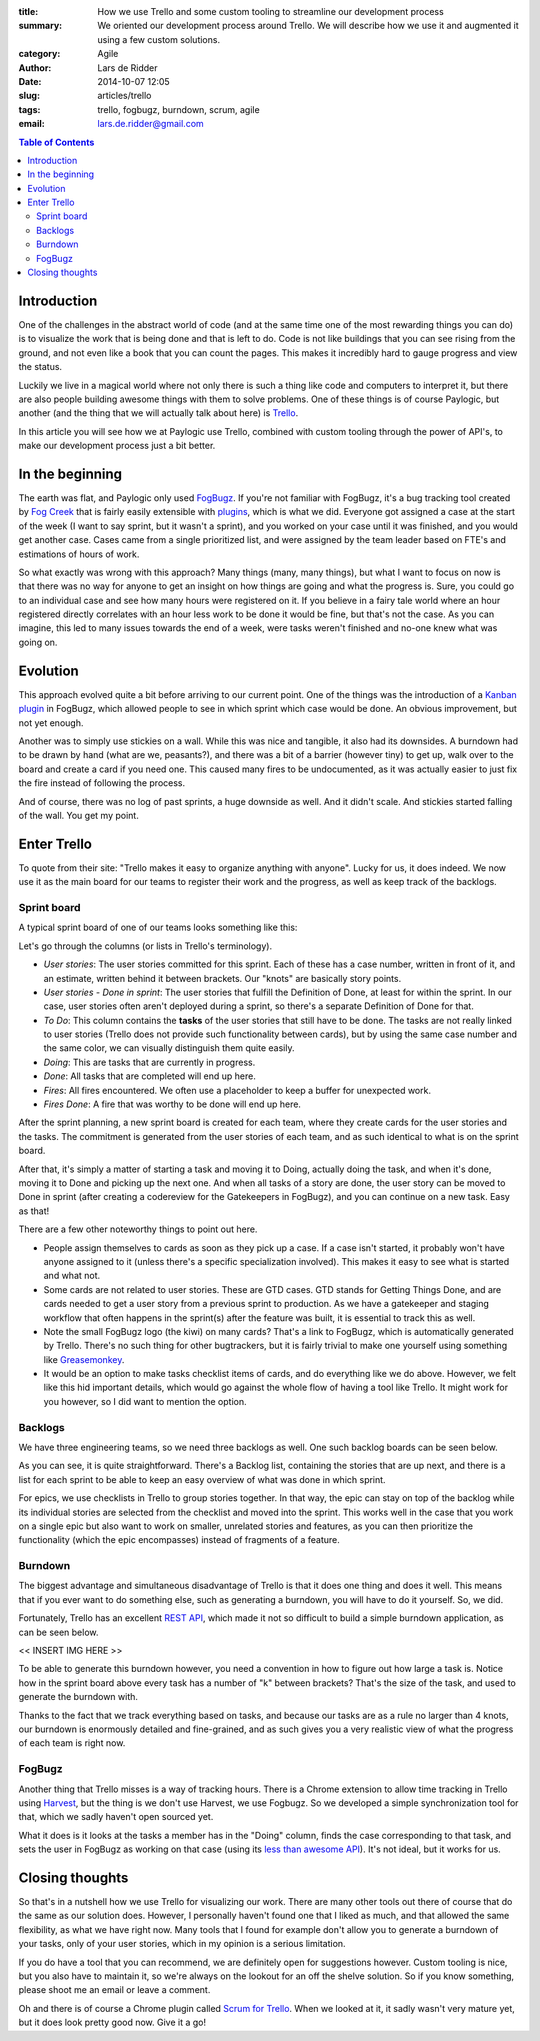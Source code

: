 :title: How we use Trello and some custom tooling to streamline our development process
:summary: We oriented our development process around Trello. We will describe
          how we use it and augmented it using a few custom solutions.
:category: Agile
:author: Lars de Ridder
:date: 2014-10-07 12:05
:slug: articles/trello
:tags: trello, fogbugz, burndown, scrum, agile
:email: lars.de.ridder@gmail.com

.. contents:: Table of Contents
   :depth: 2

Introduction
============

One of the challenges in the abstract world of code (and at the same time one of
the most rewarding things you can do) is to visualize the work that is being
done and that is left to do. Code is not like buildings that you can see rising
from the ground, and not even like a book that you can count the pages. This
makes it incredibly hard to gauge progress and view the status.

Luckily we live in a magical world where not only there is such a thing like
code and computers to interpret it, but there are also people building awesome
things with them to solve problems. One of these things is of course Paylogic,
but another (and the thing that we will actually talk about here) is `Trello`_.

In this article you will see how we at Paylogic use Trello, combined with custom
tooling through the power of API's, to make our development process just a bit
better.

In the beginning
================

The earth was flat, and Paylogic only used `FogBugz`_. If you're not familiar
with FogBugz, it's a bug tracking tool created by `Fog Creek`_ that is fairly
easily extensible with `plugins`_, which is what we did. Everyone got assigned a
case at the start of the week (I want to say sprint, but it wasn't a sprint),
and you worked on your case until it was finished, and you would get another
case. Cases came from a single prioritized list, and were assigned by the team
leader based on FTE's and estimations of hours of work.

So what exactly was wrong with this approach? Many things (many, many things),
but what I want to focus on now is that there was no way for anyone to get an
insight on how things are going and what the progress is. Sure, you could go to
an individual case and see how many hours were registered on it. If you believe
in a fairy tale world where an hour registered directly correlates with an hour
less work to be done it would be fine, but that's not the case. As you can
imagine, this led to many issues towards the end of a week, were tasks weren't
finished and no-one knew what was going on.

Evolution
=========

This approach evolved quite a bit before arriving to our current point. One of
the things was the introduction of a `Kanban plugin`_ in FogBugz, which allowed
people to see in which sprint which case would be done. An obvious improvement,
but not yet enough.

Another was to simply use stickies on a wall. While this was nice and tangible,
it also had its downsides. A burndown had to be drawn by hand (what are we,
peasants?), and there was a bit of a barrier (however tiny) to get up, walk over
to the board and create a card if you need one. This caused many fires to be
undocumented, as it was actually easier to just fix the fire instead of
following the process.

And of course, there was no log of past sprints, a huge downside as well. And it
didn't scale. And stickies started falling of the wall. You get my point.

Enter Trello
============

To quote from their site: "Trello makes it easy to organize anything with
anyone". Lucky for us, it does indeed. We now use it as the main board for
our teams to register their work and the progress, as well as keep track of the
backlogs.

Sprint board
------------

A typical sprint board of one of our teams looks something like this:

.. image:: |filename|/images/trello/sprint-board.png
    :align: center
    :alt: Sprint board

Let's go through the columns (or lists in Trello's terminology).

- *User stories*: The user stories committed for this sprint. Each of these has
  a case number, written in front of it, and an estimate, written behind it
  between brackets. Our "knots" are basically story points.
- *User stories - Done in sprint*: The user stories that fulfill the Definition
  of Done, at least for within the sprint. In our case, user stories often
  aren't deployed during a sprint, so there's a separate Definition of Done for
  that.
- *To Do*: This column contains the **tasks** of the user stories that still
  have to be done. The tasks are not really linked to user stories (Trello does
  not provide such functionality between cards), but by using the same case number and the
  same color, we can visually distinguish them quite easily.
- *Doing*: This are tasks that are currently in progress.
- *Done*: All tasks that are completed will end up here.
- *Fires*: All fires encountered. We often use a placeholder to keep a buffer
  for unexpected work.
- *Fires Done*: A fire that was worthy to be done will end up here.

After the sprint planning, a new sprint board is created for each team, where
they create cards for the user stories and the tasks. The commitment is
generated from the user stories of each team, and as such identical to what is
on the sprint board.

After that, it's simply a matter of starting a task and moving it to Doing,
actually doing the task, and when it's done, moving it to Done and picking up
the next one. And when all tasks of a story are done, the user story can be
moved to Done in sprint (after creating a codereview for the Gatekeepers in
FogBugz), and you can continue on a new task. Easy as that!

There are a few other noteworthy things to point out here.

- People assign themselves to cards as soon as they pick up a case. If a case
  isn't started, it probably won't have anyone assigned to it (unless there's a
  specific specialization involved). This makes it easy to see what is started
  and what not.
- Some cards are not related to user stories. These are GTD cases. GTD stands 
  for Getting Things Done, and are cards needed to get a user story from a
  previous sprint to production. As we have a gatekeeper and staging workflow
  that often happens in the sprint(s) after the feature was built, it is
  essential to track this as well.
- Note the small FogBugz logo (the kiwi) on many cards? That's a link to
  FogBugz, which is automatically generated by Trello. There's no such thing for
  other bugtrackers, but it is fairly trivial to make one yourself using
  something like `Greasemonkey`_.
- It would be an option to make tasks checklist items of cards, and do
  everything like we do above. However, we felt like this hid important details,
  which would go against the whole flow of having a tool like Trello. It might
  work for you however, so I did want to mention the option.

Backlogs
--------

We have three engineering teams, so we need three backlogs as well. One such
backlog boards can be seen below.

.. image:: |filename|/images/trello/backlog-board.png
    :align: center
    :alt: Backlog board

As you can see, it is quite straightforward. There's a Backlog list, containing
the stories that are up next, and there is a list for each sprint to be able to
keep an easy overview of what was done in which sprint.

For epics, we use checklists in Trello to group stories together. In that way,
the epic can stay on top of the backlog while its individual stories are
selected from the checklist and moved into the sprint. This works well in the
case that you work on a single epic but also want to work on smaller, unrelated
stories and features, as you can then prioritize the functionality (which the
epic encompasses) instead of fragments of a feature.

Burndown
--------

The biggest advantage and simultaneous disadvantage of Trello is that it does
one thing and does it well. This means that if you ever want to do something
else, such as generating a burndown, you will have to do it yourself. So, we
did.

Fortunately, Trello has an excellent `REST API <https://trello.com/docs/>`_,
which made it not so difficult to build a simple burndown application, as can be
seen below.

<< INSERT IMG HERE >>

To be able to generate this burndown however, you need a convention in how to
figure out how large a task is. Notice how in the sprint board above every task
has a number of "k" between brackets? That's the size of the task, and used to
generate the burndown with.

Thanks to the fact that we track everything based on tasks, and because our
tasks are as a rule no larger than 4 knots, our burndown is enormously detailed
and fine-grained, and as such gives you a very realistic view of what the
progress of each team is right now.

FogBugz
-------

Another thing that Trello misses is a way of tracking hours. There is a Chrome
extension to allow time tracking in Trello using `Harvest`_, but the thing is we
don't use Harvest, we use Fogbugz. So we developed a simple synchronization
tool for that, which we sadly haven't open sourced yet.

What it does is it looks at the tasks a member has in the "Doing" column, finds the
case corresponding to that task, and sets the user in FogBugz as working on that
case (using its `less than awesome API
<http://help.fogcreek.com/8202/xml-api>`_). It's not ideal, but it works for us.

Closing thoughts
================

So that's in a nutshell how we use Trello for visualizing our work. There are
many other tools out there of course that do the same as our solution does.
However, I personally haven't found one that I liked as much, and that allowed
the same flexibility, as what we have right now. Many tools that I found for
example don't allow you to generate a burndown of your tasks, only of your
user stories, which in my opinion is a serious limitation.

If you do have a tool that you can recommend, we are definitely open for
suggestions however. Custom tooling is nice, but you also have to maintain it,
so we're always on the lookout for an off the shelve solution. So if you know
something, please shoot me an email or leave a comment.

Oh and there is of course a Chrome plugin called `Scrum for Trello`_. When we
looked at it, it sadly wasn't very mature yet, but it does look pretty good now.
Give it a go!

.. External references:
.. _FogBugz: http://www.fogbugz.com/
.. _Fog Creek: http://www.fogcreek.com/
.. _Trello: http://trello.com/
.. _plugins: http://www.fogcreek.com/fogbugz/plugins/
.. _Greasemonkey: http://www.greasespot.net/
.. _Harvest: https://www.getharvest.com/trello/
.. _Scrum for Trello: https://chrome.google.com/webstore/detail/scrum-for-trello/jdbcdblgjdpmfninkoogcfpnkjmndgje?hl=en
.. _Kanban plugin: http://www.fogcreek.com/fogbugz/plugins/plugin.aspx?ixPlugin=15


